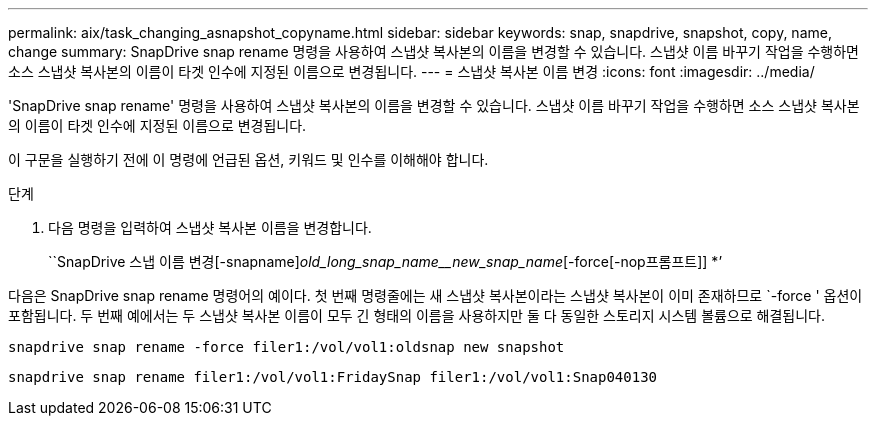 ---
permalink: aix/task_changing_asnapshot_copyname.html 
sidebar: sidebar 
keywords: snap, snapdrive, snapshot, copy, name, change 
summary: SnapDrive snap rename 명령을 사용하여 스냅샷 복사본의 이름을 변경할 수 있습니다. 스냅샷 이름 바꾸기 작업을 수행하면 소스 스냅샷 복사본의 이름이 타겟 인수에 지정된 이름으로 변경됩니다. 
---
= 스냅샷 복사본 이름 변경
:icons: font
:imagesdir: ../media/


[role="lead"]
'SnapDrive snap rename' 명령을 사용하여 스냅샷 복사본의 이름을 변경할 수 있습니다. 스냅샷 이름 바꾸기 작업을 수행하면 소스 스냅샷 복사본의 이름이 타겟 인수에 지정된 이름으로 변경됩니다.

이 구문을 실행하기 전에 이 명령에 언급된 옵션, 키워드 및 인수를 이해해야 합니다.

.단계
. 다음 명령을 입력하여 스냅샷 복사본 이름을 변경합니다.
+
``SnapDrive 스냅 이름 변경[-snapname]_old_long_snap_name__new_snap_name_[-force[-nop프롬프트]] *’



다음은 SnapDrive snap rename 명령어의 예이다. 첫 번째 명령줄에는 새 스냅샷 복사본이라는 스냅샷 복사본이 이미 존재하므로 `-force ' 옵션이 포함됩니다. 두 번째 예에서는 두 스냅샷 복사본 이름이 모두 긴 형태의 이름을 사용하지만 둘 다 동일한 스토리지 시스템 볼륨으로 해결됩니다.

[listing]
----
snapdrive snap rename -force filer1:/vol/vol1:oldsnap new snapshot
----
[listing]
----
snapdrive snap rename filer1:/vol/vol1:FridaySnap filer1:/vol/vol1:Snap040130
----